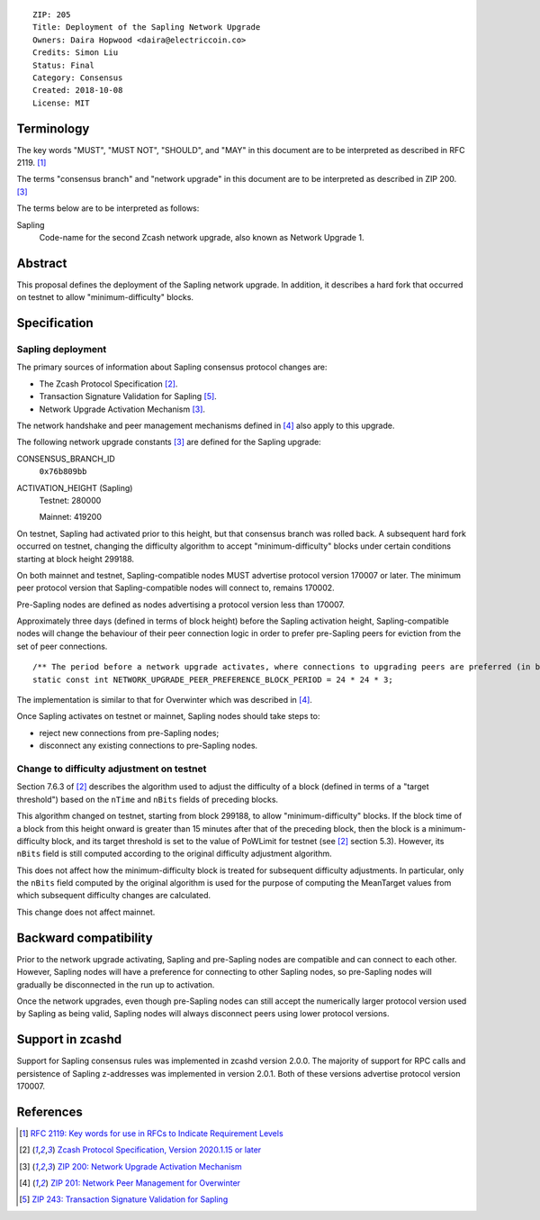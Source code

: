 ::

  ZIP: 205
  Title: Deployment of the Sapling Network Upgrade
  Owners: Daira Hopwood <daira@electriccoin.co>
  Credits: Simon Liu
  Status: Final
  Category: Consensus
  Created: 2018-10-08
  License: MIT


Terminology
===========

The key words "MUST", "MUST NOT", "SHOULD", and "MAY" in this document are to be
interpreted as described in RFC 2119. [#RFC2119]_

The terms "consensus branch" and "network upgrade" in this document are to be
interpreted as described in ZIP 200. [#zip-0200]_

The terms below are to be interpreted as follows:

Sapling
  Code-name for the second Zcash network upgrade, also known as Network Upgrade 1.


Abstract
========

This proposal defines the deployment of the Sapling network upgrade. In addition, 
it describes a hard fork that occurred on testnet to allow "minimum-difficulty" 
blocks.


Specification
=============

Sapling deployment
------------------

The primary sources of information about Sapling consensus protocol changes are:

- The Zcash Protocol Specification [#protocol]_.
- Transaction Signature Validation for Sapling [#zip-0243]_.
- Network Upgrade Activation Mechanism [#zip-0200]_.

The network handshake and peer management mechanisms defined in [#zip-0201]_ also 
apply to this upgrade.


The following network upgrade constants [#zip-0200]_ are defined for the Sapling 
upgrade:

CONSENSUS_BRANCH_ID
  ``0x76b809bb``

ACTIVATION_HEIGHT (Sapling)
  Testnet: 280000

  Mainnet: 419200


On testnet, Sapling had activated prior to this height, but that consensus branch
was rolled back. A subsequent hard fork occurred on testnet, changing the
difficulty algorithm to accept "minimum-difficulty" blocks under certain
conditions starting at block height 299188.

On both mainnet and testnet, Sapling-compatible nodes MUST advertise protocol
version 170007 or later. The minimum peer protocol version that Sapling-compatible
nodes will connect to, remains 170002.

Pre-Sapling nodes are defined as nodes advertising a protocol version less than 
170007.

Approximately three days (defined in terms of block height) before the Sapling 
activation height, Sapling-compatible nodes will change the behaviour of their peer 
connection logic in order to prefer pre-Sapling peers for eviction from the set of 
peer connections.

::

    /** The period before a network upgrade activates, where connections to upgrading peers are preferred (in blocks). */
    static const int NETWORK_UPGRADE_PEER_PREFERENCE_BLOCK_PERIOD = 24 * 24 * 3;

The implementation is similar to that for Overwinter which was described in
[#zip-0201]_.

Once Sapling activates on testnet or mainnet, Sapling nodes should take steps to:

- reject new connections from pre-Sapling nodes;
- disconnect any existing connections to pre-Sapling nodes.


Change to difficulty adjustment on testnet
------------------------------------------

Section 7.6.3 of [#protocol]_ describes the algorithm used to adjust the difficulty
of a block (defined in terms of a "target threshold") based on the ``nTime`` and
``nBits`` fields of preceding blocks.

This algorithm changed on testnet, starting from block 299188, to allow 
"minimum-difficulty" blocks. If the block time of a block from this height onward 
is greater than 15 minutes after that of the preceding block, then the block is a
minimum-difficulty block, and its target threshold is set to the value of
PoWLimit for testnet (see [#protocol]_ section 5.3). However, its ``nBits`` field
is still computed according to the original difficulty adjustment algorithm.

This does not affect how the minimum-difficulty block is treated for subsequent 
difficulty adjustments. In particular, only the ``nBits`` field computed by the
original algorithm is used for the purpose of computing the MeanTarget values
from which subsequent difficulty changes are calculated.

This change does not affect mainnet.


Backward compatibility
======================

Prior to the network upgrade activating, Sapling and pre-Sapling nodes are
compatible and can connect to each other. However, Sapling nodes will have a
preference for connecting to other Sapling nodes, so pre-Sapling nodes will
gradually be disconnected in the run up to activation.

Once the network upgrades, even though pre-Sapling nodes can still accept the
numerically larger protocol version used by Sapling as being valid, Sapling nodes
will always disconnect peers using lower protocol versions.


Support in zcashd
=================

Support for Sapling consensus rules was implemented in zcashd version 2.0.0.
The majority of support for RPC calls and persistence of Sapling z-addresses
was implemented in version 2.0.1. Both of these versions advertise protocol
version 170007.


References
==========

.. [#RFC2119] `RFC 2119: Key words for use in RFCs to Indicate Requirement Levels <https://www.rfc-editor.org/rfc/rfc2119.html>`_
.. [#protocol] `Zcash Protocol Specification, Version 2020.1.15 or later <protocol/protocol.pdf>`_
.. [#zip-0200] `ZIP 200: Network Upgrade Activation Mechanism <zip-0200.rst>`_
.. [#zip-0201] `ZIP 201: Network Peer Management for Overwinter <zip-0201.rst>`_
.. [#zip-0243] `ZIP 243: Transaction Signature Validation for Sapling <zip-0243.rst>`_
